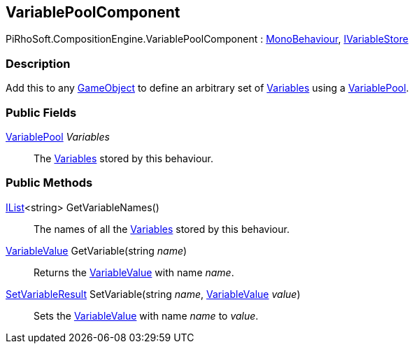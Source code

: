 [#reference/variable-pool-component]

## VariablePoolComponent

PiRhoSoft.CompositionEngine.VariablePoolComponent : https://docs.unity3d.com/ScriptReference/MonoBehaviour.html[MonoBehaviour^], <<reference/i-variable-store.html,IVariableStore>>

### Description

Add this to any https://docs.unity3d.com/ScriptReference/GameObject.html[GameObject^] to define an arbitrary set of <<reference/variable.html,Variables>> using a <<reference/variable-pool.html,VariablePool>>.

### Public Fields

<<reference/variable-pool.html,VariablePool>> _Variables_::

The <<reference/variable.html,Variables>> stored by this behaviour.

### Public Methods

https://docs.microsoft.com/en-us/dotnet/api/System.Collections.Generic.IList-1[IList^]<string> GetVariableNames()::

The names of all the <<reference/variable.html,Variables>> stored by this behaviour.

<<reference/variable-value.html,VariableValue>> GetVariable(string _name_)::

Returns the <<reference/variable-value.html,VariableValue>> with name _name_.

<<reference/set-variable-result.html,SetVariableResult>> SetVariable(string _name_, <<reference/variable-value.html,VariableValue>> _value_)::

Sets the <<reference/variable-value.html,VariableValue>> with name _name_ to _value_.

ifdef::backend-multipage_html5[]
<<manual/variable-pool-component.html,Manual>>
endif::[]